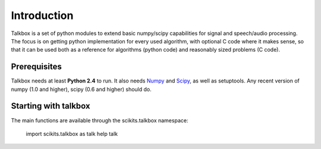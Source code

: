 Introduction
============

Talkbox is a set of python modules to extend basic numpy/scipy capabilities for
signal and speech/audio processing. The focus is on getting python
implementation for every used algorithm, with optional C code where it makes
sense, so that it can be used both as a reference for algorithms (python code)
and reasonably sized problems (C code).

Prerequisites
-------------

Talkbox needs at least **Python 2.4** to run. It also needs Numpy_ and Scipy_,
as well as setuptools. Any recent version of numpy (1.0 and higher), scipy (0.6
and higher) should do.

.. _Numpy: http://www.scipy.org
.. _Scipy: http://www.scipy.org

Starting with talkbox
---------------------

The main functions are available through the scikits.talkbox namespace:

    import scikits.talkbox as talk
    help talk
